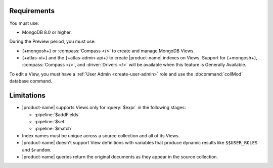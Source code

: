Requirements
------------

You must use:

- MongoDB 8.0 or higher.

During the Preview period, you must use:

- {+mongosh+} or :compass:`Compass </>` to create and manage MongoDB 
  Views.

- {+atlas-ui+} and the {+atlas-admin-api+} to create
  |product-name| indexes on Views.  Support for {+mongosh+}, 
  :compass:`Compass </>`, and :driver:`Drivers </>` will be available 
  when this feature is Generally Available.

To edit a View, you must have a :ref:`User Admin <create-user-admin>` 
role and use the :dbcommand:`collMod` database command.

Limitations
-----------

- |product-name| supports Views only for :query:`$expr` in the 
  following stages:
 
  - :pipeline:`$addFields`
  - :pipeline:`$set`
  - :pipeline:`$match`

- Index names must be unique across a source collection and 
  all of its Views.

- |product-name| doesn't support View definitions with variables that 
  produce dynamic results like ``$$USER_ROLES`` and ``$random``.

- |product-name| queries return the original documents as they appear 
  in the source collection.
